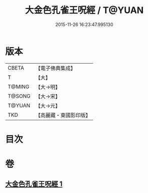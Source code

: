 #+TITLE: 大金色孔雀王呪經 / T@YUAN
#+DATE: 2015-11-26 16:23:47.995130
* 版本
 |     CBETA|【電子佛典集成】|
 |         T|【大】     |
 |    T@MING|【大→明】   |
 |    T@SONG|【大→宋】   |
 |    T@YUAN|【大→元】   |
 |       TKD|【高麗藏・東國影印版】|

* 目次
* 卷
** [[file:KR6j0173_001.txt][大金色孔雀王呪經 1]]
